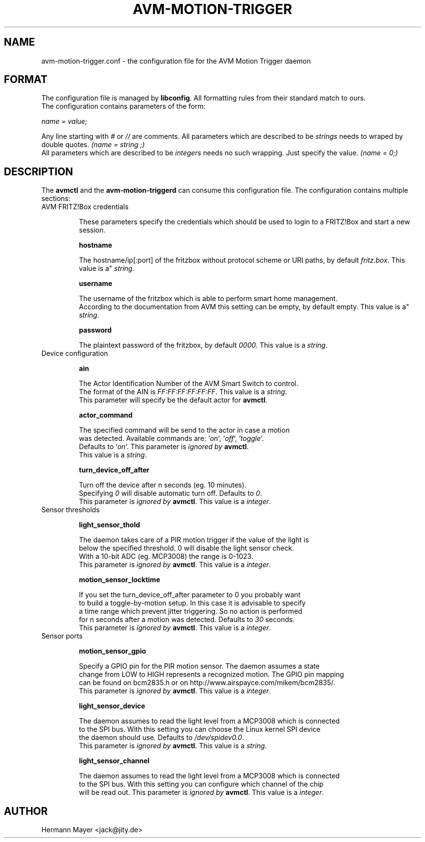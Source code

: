 .\" Process this file with
.\" groff -man -Tascii avmctl.1
.TH AVM-MOTION-TRIGGER 5 "SEPTEMBER 2015" avm-motion-trigger "User Manuals"

.SH NAME
avm-motion-trigger.conf \- the configuration file for the AVM Motion Trigger daemon

.SH FORMAT
The configuration file is managed by
.BR "libconfig".
All formatting rules from their standard match to ours.
    The configuration contains parameters of the form:

.I name = value;

Any line starting with
.IR "#" " or " "//" " are comments."
All parameters which are described to be
.IR "strings" " needs to wraped by double quotes."
.I (name = "string";)
    All parameters which are described to be
.IR "integers" " needs no such wrapping. Just specify the value."
.I (name = 0;)

.SH DESCRIPTION
The
.BR "avmctl" " and the " "avm-motion-triggerd" " can consume this configuration file."
The configuration contains multiple sections:
.IP "AVM FRITZ!Box credentials"

These parameters specify the credentials which should be used to login to a
FRITZ!Box and start a new session.

.B "hostname"

    The hostname/ip[:port] of the fritzbox without protocol scheme or URI paths, by default
.IR "fritz.box".
This value is a"
.IR "string".

.B "username"

    The username of the fritzbox which is able to perform smart home management.
    According to the documentation from AVM this setting can be empty, by default empty.
This value is a"
.IR "string".

.B "password"

    The plaintext password of the fritzbox, by default
.IR "0000" ". This value is a"
.IR "string".

.IP "Device configuration"

.B "ain"

    The Actor Identification Number of the AVM Smart Switch to control.
    The format of the AIN is
.IR "FF:FF:FF:FF:FF:FF" ". This value is a"
.IR "string".
    This parameter will specify be the default actor for
.BR "avmctl".

.B "actor_command"

    The specified command will be send to the actor in case a motion
    was detected. Available commands are:
.RI "`" "on" "`, `" "off" "`, `" "toggle" "`."
    Defaults to
.RI "`" "on" "`."
This parameter is
.I ignored by
.BR "avmctl".
    This value is a
.IR "string".

.B "turn_device_off_after"

    Turn off the device after n seconds (eg. 10 minutes).
    Specifying
.IR "0" " will disable automatic turn off. Defaults to "
.IR "0".
    This parameter is
.I ignored by
.BR "avmctl".
This value is a
.IR "integer".

.IP "Sensor thresholds"

.B "light_sensor_thold"

    The daemon takes care of a PIR motion trigger if the value of the light is
    below the specified threshold. 0 will disable the light sensor check.
    With a 10-bit ADC (eg. MCP3008) the range is 0-1023.
    This parameter is
.I ignored by
.BR "avmctl".
This value is a
.IR "integer".

.B "motion_sensor_locktime"

    If you set the turn_device_off_after parameter to 0 you probably want
    to build a toggle-by-motion setup. In this case it is advisable to specify
    a time range which prevent jitter triggering. So no action is performed
    for n seconds after a motion was detected. Defaults to
.IR "30" " seconds."
    This parameter is
.I ignored by
.BR "avmctl".
This value is a
.IR "integer".

.IP "Sensor ports"

.B "motion_sensor_gpio"

    Specify a GPIO pin for the PIR motion sensor. The daemon assumes a state
    change from LOW to HIGH represents a recognized motion. The GPIO pin mapping
    can be found on bcm2835.h or on http://www.airspayce.com/mikem/bcm2835/.
    This parameter is
.I ignored by
.BR "avmctl".
This value is a
.IR "integer".

.B "light_sensor_device"

    The daemon assumes to read the light level from a MCP3008 which is connected
    to the SPI bus. With this setting you can choose the Linux kernel SPI device
    the daemon should use. Defaults to
.IR "/dev/spidev0.0".
    This parameter is
.I ignored by
.BR "avmctl".
This value is a
.IR "string".

.B "light_sensor_channel"

    The daemon assumes to read the light level from a MCP3008 which is connected
    to the SPI bus. With this setting you can configure which channel of the chip
    will be read out. This parameter is
.I ignored by
.BR "avmctl".
This value is a
.IR "integer".

.SH AUTHOR
Hermann Mayer <jack@jity.de>
